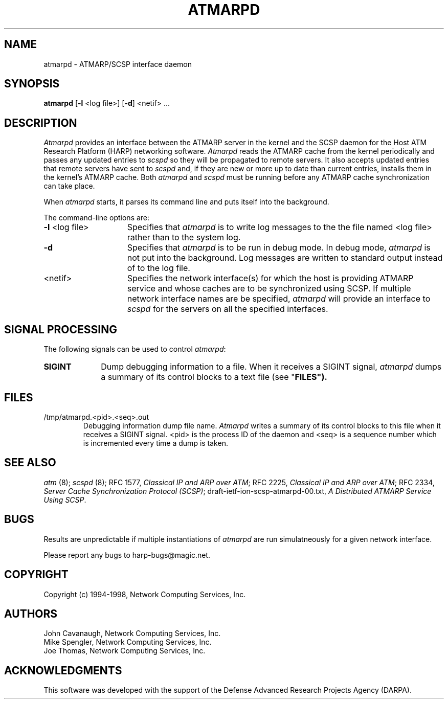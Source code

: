 .\"
.\" ===================================
.\" HARP  |  Host ATM Research Platform
.\" ===================================
.\"
.\"
.\" This Host ATM Research Platform ("HARP") file (the "Software") is
.\" made available by Network Computing Services, Inc. ("NetworkCS")
.\" "AS IS".  NetworkCS does not provide maintenance, improvements or
.\" support of any kind.
.\"
.\" NETWORKCS MAKES NO WARRANTIES OR REPRESENTATIONS, EXPRESS OR IMPLIED,
.\" INCLUDING, BUT NOT LIMITED TO, IMPLIED WARRANTIES OF MERCHANTABILITY
.\" AND FITNESS FOR A PARTICULAR PURPOSE, AS TO ANY ELEMENT OF THE
.\" SOFTWARE OR ANY SUPPORT PROVIDED IN CONNECTION WITH THIS SOFTWARE.
.\" In no event shall NetworkCS be responsible for any damages, including
.\" but not limited to consequential damages, arising from or relating to
.\" any use of the Software or related support.
.\"
.\" Copyright 1994-1998 Network Computing Services, Inc.
.\"
.\" Copies of this Software may be made, however, the above copyright
.\" notice must be reproduced on all copies.
.\"
.\" @(#) $Id: atmarpd.8,v 1.1 1998/09/15 08:23:15 phk Exp $
.\"
.\"
.de EX		\"Begin example
.ne 5
.if n .sp 1
.if t .sp .5
.nf
.in +.5i
..
.de EE
.fi
.in -.5i
.if n .sp 1
.if t .sp .5
..
.TH ATMARPD 8 "1998-08-04" "HARP"

.SH NAME
atmarpd \- ATMARP/SCSP interface daemon
.SH SYNOPSIS
.B atmarpd
[\fB-l\fP <log file>]
[\fB-d\fP]
<netif> ...

.SH DESCRIPTION
\fIAtmarpd\fP provides an interface between the ATMARP server in the
kernel and the SCSP daemon for the Host ATM Research Platform
(HARP) networking software.
\fIAtmarpd\fP reads the ATMARP cache from the kernel periodically
and passes any updated entries to \fIscspd\fP so they will be
propagated to remote servers.
It also accepts updated entries that remote servers have sent to
\fIscspd\fP and, if they are
new or more up to date than current entries, installs them
in the kernel's ATMARP cache.
Both \fIatmarpd\fP and \fIscspd\fP must be running before any ATMARP
cache synchronization can take place.

When \fIatmarpd\fP starts, it parses its command line and puts
itself into the background.

The command-line options are:
.IP "\fB-l\fP <log file>" 15
Specifies that \fIatmarpd\fP is to write log messages to the the
file named <log file> rather than to the system log.
.IP "\fB-d\fP" 15
Specifies that \fIatmarpd\fP is to be run in debug mode.
In debug mode, \fIatmarpd\fP is not put into the background.
Log messages are written to standard output instead of to
the log file.
.IP "<netif>" 15
Specifies the network interface(s) for which the host is providing
ATMARP service and whose caches are to be synchronized using SCSP.
If multiple network interface names are be specified, \fIatmarpd\fP
will provide an interface to \fIscspd\fP for the servers on all the
specified interfaces.

.SH SIGNAL PROCESSING
The following signals can be used to control \fIatmarpd\fP:

.IP \fBSIGINT\fP 10
Dump debugging information to a file.
When it receives a SIGINT signal, \fIatmarpd\fP dumps a summary of
its control blocks to a text file (see "\fBFILES\fB").

.SH FILES

.IP "/tmp/atmarpd.<pid>.<seq>.out"
Debugging information dump file name.
\fIAtmarpd\fP writes a summary of its control blocks to this file
when it receives a SIGINT signal.
<pid> is the process ID of the daemon and <seq> is a sequence
number which is incremented every time a dump is taken.

.SH "SEE ALSO"
\fIatm\fP (8);
\fIscspd\fP (8);
RFC 1577, \fIClassical IP and ARP over ATM\fP;
RFC 2225, \fIClassical IP and ARP over ATM\fP;
RFC 2334, \fIServer Cache Synchronization Protocol (SCSP)\fP;
draft-ietf-ion-scsp-atmarpd-00.txt, \fIA Distributed ATMARP Service
Using SCSP\fP.


.SH BUGS
Results are unpredictable if multiple instantiations of
\fIatmarpd\fP are run simulatneously for a given network interface.

Please report any bugs to harp-bugs@magic.net.

.SH COPYRIGHT
Copyright (c) 1994-1998, Network Computing Services, Inc.

.SH AUTHORS
John Cavanaugh, Network Computing Services, Inc.
.br
Mike Spengler, Network Computing Services, Inc.
.br
Joe Thomas, Network Computing Services, Inc.
.fi
.SH ACKNOWLEDGMENTS
This software was developed with the support of the Defense
Advanced Research Projects Agency (DARPA).

